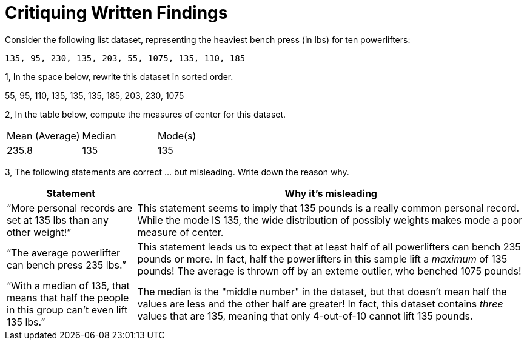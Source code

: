 = Critiquing Written Findings

Consider the following list dataset, representing the heaviest bench press (in
lbs) for ten powerlifters:

----
135, 95, 230, 135, 203, 55, 1075, 135, 110, 185
----

1, In the space below, rewrite this dataset in sorted order.

55, 95, 110, 135, 135, 135, 185, 203, 230, 1075

2, In the table below, compute the measures of center for this dataset.

[cols='3']
|===

| Mean (Average) | Median | Mode(s)

| 235.8			 | 135 	  | 135
|===

3, The following statements are correct ... but misleading. Write down the
reason why.

[cols="1a,3a",options='header']
|===
| Statement | Why it’s misleading

| “More personal records are set at 135 lbs than any other weight!”
| This statement seems to imply that 135 pounds is a really common personal record. While the mode IS 135, the wide distribution of possibly weights makes mode a poor measure of center. 

| “The average powerlifter can bench press 235 lbs.”
| This statement leads us to expect that at least half of all powerlifters can bench 235 pounds or more. In fact, half the powerlifters in this sample lift a _maximum_ of 135 pounds! The average is thrown off by an exteme outlier, who benched 1075 pounds!

| “With a median of 135, that means that half the people in this group can’t even lift 135 lbs.”
| The median is the "middle number" in the dataset, but that doesn't mean half the values are less and the other half are greater! In fact, this dataset contains _three_ values that are 135, meaning that only 4-out-of-10 cannot lift 135 pounds.

|===
